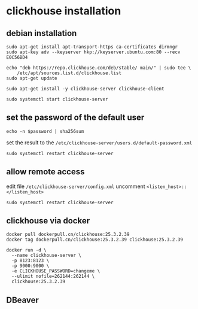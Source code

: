 * clickhouse installation
:PROPERTIES:
:CUSTOM_ID: clickhouse-installation
:END:
** debian installation
:PROPERTIES:
:CUSTOM_ID: debian-installation
:END:
#+begin_src shell
sudo apt-get install apt-transport-https ca-certificates dirmngr
sudo apt-key adv --keyserver hkp://keyserver.ubuntu.com:80 --recv E0C56BD4

echo "deb https://repo.clickhouse.com/deb/stable/ main/" | sudo tee \
    /etc/apt/sources.list.d/clickhouse.list
sudo apt-get update

sudo apt-get install -y clickhouse-server clickhouse-client

sudo systemctl start clickhouse-server
#+end_src

** set the password of the default user
:PROPERTIES:
:CUSTOM_ID: set-the-password-of-the-default-user
:END:
#+begin_src shell
echo -n $password | sha256sum
#+end_src

set the result to the
=/etc/clickhouse-server/users.d/default-password.xml=

#+begin_src shell
sudo systemctl restart clickhouse-server
#+end_src

** allow remote access
:PROPERTIES:
:CUSTOM_ID: allow-remote-access
:END:
edit file =/etc/clickhouse-server/config.xml= uncomment
=<listen_host>::</listen_host>=

#+begin_src shell
sudo systemctl restart clickhouse-server
#+end_src


** clickhouse via docker

#+begin_src shell
docker pull dockerpull.cn/clickhouse:25.3.2.39
docker tag dockerpull.cn/clickhouse:25.3.2.39 clickhouse:25.3.2.39

docker run -d \
  --name clickhouse-server \
  -p 8123:8123 \
  -p 9000:9000 \
  -e CLICKHOUSE_PASSWORD=changeme \
  --ulimit nofile=262144:262144 \
  clickhouse:25.3.2.39
#+end_src

** DBeaver

#+begin_src shell

#+end_src